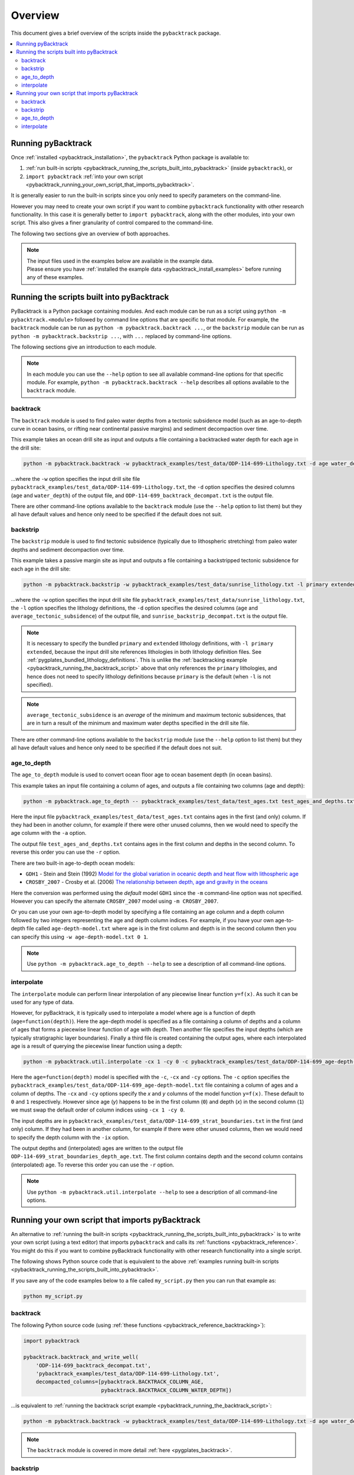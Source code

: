 .. _pygplates_overview:

Overview
========

This document gives a brief overview of the scripts inside the ``pybacktrack`` package.

.. contents::
   :local:
   :depth: 2

Running pyBacktrack
-------------------

Once :ref:`installed <pybacktrack_installation>`, the ``pybacktrack`` Python package is available to:

#. :ref:`run built-in scripts <pybacktrack_running_the_scripts_built_into_pybacktrack>` (inside ``pybacktrack``), or
#. ``import pybacktrack`` :ref:`into your own script <pybacktrack_running_your_own_script_that_imports_pybacktrack>`.

It is generally easier to run the built-in scripts since you only need to specify parameters on the command-line.

However you may need to create your own script if you want to combine ``pybacktrack`` functionality with
other research functionality. In this case it is generally better to ``import pybacktrack``, along with the
other modules, into your own script. This also gives a finer granularity of control compared to the command-line.

The following two sections give an overview of both approaches.

.. note:: | The input files used in the examples below are available in the example data.
          | Please ensure you have :ref:`installed the example data <pybacktrack_install_examples>` before running any of these examples.

.. _pybacktrack_running_the_scripts_built_into_pybacktrack:

Running the scripts built into pyBacktrack
------------------------------------------

PyBacktrack is a Python package containing modules. And each module can be run as a script using
``python -m pybacktrack.<module>`` followed by command line options that are specific to that module.
For example, the ``backtrack`` module can be run as ``python -m pybacktrack.backtrack ...``, or the ``backstrip`` module
can be run as ``python -m pybacktrack.backstrip ...``, with ``...`` replaced by command-line options.

The following sections give an introduction to each module.

.. note:: In each module you can use the ``--help`` option to see all available command-line options for that specific module.
          For example, ``python -m pybacktrack.backtrack --help`` describes all options available to the ``backtrack`` module.

.. _pybacktrack_running_the_backtrack_script:

backtrack
^^^^^^^^^

The ``backtrack`` module is used to find paleo water depths from a tectonic subsidence model
(such as an age-to-depth curve in ocean basins, or rifting near continental passive margins) and sediment decompaction over time.

This example takes an ocean drill site as input and outputs a file containing a backtracked water depth for each age in the drill site:

.. code-block:: python

    python -m pybacktrack.backtrack -w pybacktrack_examples/test_data/ODP-114-699-Lithology.txt -d age water_depth -- ODP-114-699_backtrack_decompat.txt

...where the ``-w`` option specifies the input drill site file ``pybacktrack_examples/test_data/ODP-114-699-Lithology.txt``, the ``-d`` option specifies
the desired columns (``age`` and ``water_depth``) of the output file, and ``ODP-114-699_backtrack_decompat.txt`` is the output file.

There are other command-line options available to the ``backtrack`` module (use the ``--help`` option to list them) but they all have default values and
hence only need to be specified if the default does not suit.

.. seealso:: :ref:`pygplates_backtrack`

.. _pybacktrack_running_the_backstrip_script:

backstrip
^^^^^^^^^

The ``backstrip`` module is used to find tectonic subsidence (typically due to lithospheric stretching) from paleo water depths and sediment decompaction over time.

This example takes a passive margin site as input and outputs a file containing a backstripped tectonic subsidence for each age in the drill site:

.. code-block:: python

    python -m pybacktrack.backstrip -w pybacktrack_examples/test_data/sunrise_lithology.txt -l primary extended -d age average_tectonic_subsidence -- sunrise_backstrip_decompat.txt

...where the ``-w`` option specifies the input drill site file ``pybacktrack_examples/test_data/sunrise_lithology.txt``, the ``-l`` option specifies the
lithology definitions, the ``-d`` option specifies the desired columns (``age`` and ``average_tectonic_subsidence``) of the output file,
and ``sunrise_backstrip_decompat.txt`` is the output file.

.. note:: It is necessary to specify the bundled ``primary`` and ``extended`` lithology definitions, with ``-l primary extended``, because the input drill site
          references lithologies in both lithology definition files. See :ref:`pygplates_bundled_lithology_definitions`. This is unlike the
          :ref:`backtracking example <pybacktrack_running_the_backtrack_script>` above that only references the ``primary`` lithologies, and hence does not need
          to specify lithology definitions because ``primary`` is the default (when ``-l`` is not specified).

.. note:: ``average_tectonic_subsidence`` is an *average* of the minimum and maximum tectonic subsidences, that are in turn a result
          of the minimum and maximum water depths specified in the drill site file.

There are other command-line options available to the ``backstrip`` module (use the ``--help`` option to list them) but they all have default values and
hence only need to be specified if the default does not suit.

.. seealso:: :ref:`pygplates_backstrip`

.. _pybacktrack_running_the_age_to_depth_script:

age_to_depth
^^^^^^^^^^^^

The ``age_to_depth`` module is used to convert ocean floor age to ocean basement depth (in ocean basins).

This example takes an input file containing a column of ages, and outputs a file containing two columns (age and depth):

.. code-block:: python

    python -m pybacktrack.age_to_depth -- pybacktrack_examples/test_data/test_ages.txt test_ages_and_depths.txt

Here the input file ``pybacktrack_examples/test_data/test_ages.txt`` contains ages in the first (and only) column.
If they had been in another column, for example if there were other unused columns, then we would need to specify the age column with the ``-a`` option.

The output file ``test_ages_and_depths.txt`` contains ages in the first column and depths in the second column.
To reverse this order you can use the ``-r`` option.

There are two built-in age-to-depth ocean models:

* ``GDH1`` - Stein and Stein (1992) `Model for the global variation in oceanic depth and heat flow with lithospheric age <https://doi.org/10.1038/359123a0>`_

* ``CROSBY_2007`` - Crosby et al. (2006) `The relationship between depth, age and gravity in the oceans <https://doi.org/10.1111/j.1365-246X.2006.03015.x>`_

Here the conversion was performed using the *default* model ``GDH1`` since the ``-m`` command-line option was not specified.
However you can specify the alternate ``CROSBY_2007`` model using ``-m CROSBY_2007``.

Or you can use your own age-to-depth model by specifying a file containing an age column and a depth column
followed by two integers representing the age and depth column indices. For example, if you have your own age-to-depth file
called ``age-depth-model.txt`` where age is in the first column and depth is in the second column then you can specify this
using ``-w age-depth-model.txt 0 1``.

.. note:: Use ``python -m pybacktrack.age_to_depth --help`` to see a description of all command-line options.

.. _pybacktrack_running_the_interpolate_script:

interpolate
^^^^^^^^^^^

The ``interpolate`` module can perform linear interpolation of any piecewise linear function ``y=f(x)``.
As such it can be used for any type of data.

However, for pyBacktrack, it is typically used to interpolate a model where age is a function of depth (``age=function(depth)``).
Here the age-depth model is specified as a file containing a column of depths and a column of ages that forms a piecewise linear function of age with depth.
Then another file specifies the input depths (which are typically stratigraphic layer boundaries).
Finally a third file is created containing the output ages, where each interpolated age is a result of querying the piecewise linear function using a depth:

.. code-block:: python

    python -m pybacktrack.util.interpolate -cx 1 -cy 0 -c pybacktrack_examples/test_data/ODP-114-699_age-depth-model.txt -- pybacktrack_examples/test_data/ODP-114-699_strat_boundaries.txt ODP-114-699_strat_boundaries_depth_age.txt

Here the ``age=function(depth)`` model is specified with the ``-c``, ``-cx`` and ``-cy`` options.
The ``-c`` option specifies the ``pybacktrack_examples/test_data/ODP-114-699_age-depth-model.txt`` file containing a column of ages and a column of depths.
The ``-cx`` and ``-cy`` options specify the *x* and *y* columns of the model function ``y=f(x)``.
These default to ``0`` and ``1`` respectively. However since age (*y*) happens to be in the first column (``0``) and depth (*x*) in the second column (``1``)
we must swap the default order of column indices using ``-cx 1 -cy 0``.

The input depths are in ``pybacktrack_examples/test_data/ODP-114-699_strat_boundaries.txt`` in the first (and only) column.
If they had been in another column, for example if there were other unused columns, then we would need to specify the depth column with the ``-ix`` option.

The output depths and (interpolated) ages are written to the output file ``ODP-114-699_strat_boundaries_depth_age.txt``.
The first column contains depth and the second column contains (interpolated) age. To reverse this order you can use the ``-r`` option.

.. note:: Use ``python -m pybacktrack.util.interpolate --help`` to see a description of all command-line options.

.. _pybacktrack_running_your_own_script_that_imports_pybacktrack:

Running your own script that imports pyBacktrack
------------------------------------------------

An alternative to :ref:`running the built-in scripts <pybacktrack_running_the_scripts_built_into_pybacktrack>`
is to write your own script (using a text editor) that imports ``pybacktrack`` and calls its :ref:`functions <pybacktrack_reference>`.
You might do this if you want to combine pyBacktrack functionality with other research functionality into a single script.

The following shows Python source code that is equivalent to the above :ref:`examples running built-in scripts <pybacktrack_running_the_scripts_built_into_pybacktrack>`.

If you save any of the code examples below to a file called ``my_script.py`` then you can run that example as:

.. code-block:: python

    python my_script.py

backtrack
^^^^^^^^^

The following Python source code (using :ref:`these functions <pybacktrack_reference_backtracking>`):

.. code-block:: python

    import pybacktrack
    
    pybacktrack.backtrack_and_write_well(
        'ODP-114-699_backtrack_decompat.txt',
        'pybacktrack_examples/test_data/ODP-114-699-Lithology.txt',
        decompacted_columns=[pybacktrack.BACKTRACK_COLUMN_AGE,
                             pybacktrack.BACKTRACK_COLUMN_WATER_DEPTH])

...is equivalent to :ref:`running the backtrack script example <pybacktrack_running_the_backtrack_script>`:

.. code-block:: python

    python -m pybacktrack.backtrack -w pybacktrack_examples/test_data/ODP-114-699-Lithology.txt -d age water_depth -- ODP-114-699_backtrack_decompat.txt

.. note:: The ``backtrack`` module is covered in more detail :ref:`here <pygplates_backtrack>`.

backstrip
^^^^^^^^^

The following Python source code (using :ref:`these functions <pybacktrack_reference_backstripping>`):

.. code-block:: python

    import pybacktrack
    
    pybacktrack.backstrip_and_write_well(
        'sunrise_backstrip_decompat.txt',
        'pybacktrack_examples/test_data/sunrise_lithology.txt',
        lithology_filenames=[pybacktrack.PRIMARY_BUNDLE_LITHOLOGY_FILENAME,
                             pybacktrack.EXTENDED_BUNDLE_LITHOLOGY_FILENAME],
        decompacted_columns=[pybacktrack.BACKSTRIP_COLUMN_AGE,
                             pybacktrack.BACKSTRIP_COLUMN_AVERAGE_TECTONIC_SUBSIDENCE])

...is equivalent to :ref:`running the backstrip script example <pybacktrack_running_the_backstrip_script>`:

.. code-block:: python

    python -m pybacktrack.backstrip -w pybacktrack_examples/test_data/sunrise_lithology.txt -l primary extended -d age average_tectonic_subsidence -- sunrise_backstrip_decompat.txt

.. note:: The ``backstrip`` module is covered in more detail :ref:`here <pygplates_backstrip>`.

age_to_depth
^^^^^^^^^^^^

The following Python source code (using :ref:`these functions <pybacktrack_reference_converting_age_to_depth>`):

.. code-block:: python

    import pybacktrack
    
    pybacktrack.convert_age_to_depth_files(
        'pybacktrack_examples/test_data/test_ages.txt',
        'test_ages_and_depths.txt')

...is equivalent to :ref:`running the age-to-depth script example <pybacktrack_running_the_age_to_depth_script>`:

.. code-block:: python

    python -m pybacktrack.age_to_depth -- pybacktrack_examples/test_data/test_ages.txt test_ages_and_depths.txt

interpolate
^^^^^^^^^^^

The following Python source code (using :ref:`these functions <pybacktrack_reference_utilities>`):

.. code-block:: python

    import pybacktrack
    
    # Read the age-depth function age=function(depth) from age-depth curve file.
    # Ignore the x (depth) and y (age) values read from file by using '_'.
    age_depth_function, _, _ = pybacktrack.read_interpolate_function('pybacktrack_examples/test_data/ODP-114-699_age-depth-model.txt', 1, 0)
    
    # Convert x (depth) values in 1-column input file to x (depth) and y (age) values in 2-column output file.
    pybacktrack.interpolate_file(
        age_depth_function,
        'pybacktrack_examples/test_data/ODP-114-699_strat_boundaries.txt',
        'ODP-114-699_strat_boundaries_depth_age.txt')

...is equivalent to :ref:`running the interpolate script example <pybacktrack_running_the_interpolate_script>`:

.. code-block:: python

    python -m pybacktrack.util.interpolate -cx 1 -cy 0 -c pybacktrack_examples/test_data/ODP-114-699_age-depth-model.txt -- pybacktrack_examples/test_data/ODP-114-699_strat_boundaries.txt ODP-114-699_strat_boundaries_depth_age.txt
